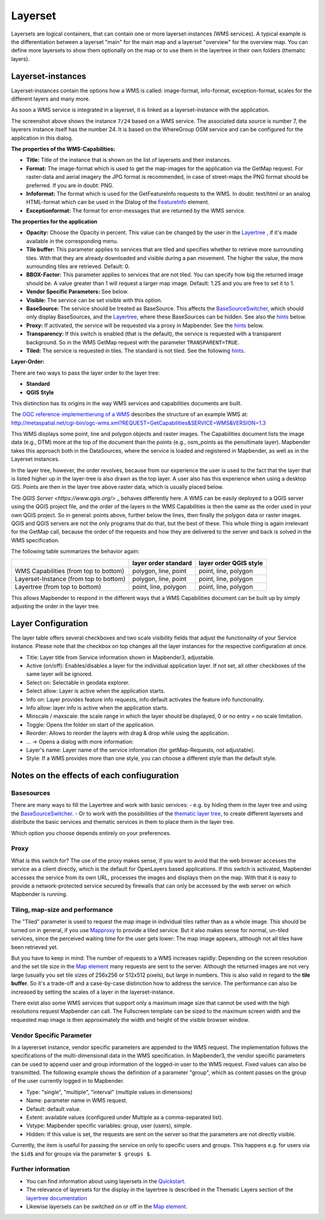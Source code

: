 .. _layerset:

Layerset
********

Layersets are logical containers, that can contain one or more layerset-instances (WMS services). A typical example is the differentiation between a layerset "main" for the main map and a layerset "overview" for the overview map. You can define more layersets to show them optionally on the map or to use them in the layertree in their own folders (thematic layers).

.. image:: ../../../figures/mapbender3_service_edit.png
           :scale: 80


Layerset-instances
==================

Layerset-instances contain the options how a WMS is called: image-format, info-format, exception-format, scales for the different layers and many more.

.. image:: ../../../figures/mapbender3_wms_application_settings.png
           :scale: 80

As soon a WMS service is integrated in a layerset, it is linked as a layerset-instance with the application.

The screenshot above shows the instance ``7/24`` based on a WMS service. The associated data source is number 7, the layerers instance itself has the number 24. It is based on the WhereGroup OSM service and can be configured for the application in this dialog.

**The properties of the WMS-Capabilities:**

- **Title:** Title of the instance that is shown on the list of layersets and their instances.

- **Format:** The image-format which is used to get the map-images for the application via the GetMap request. For raster-data and aerial imagery the JPG format is recommended, in case of street-maps the PNG format should be preferred. If you are in doubt: PNG.

- **Infoformat:** The format which is used for the GetFeatureInfo requests to the WMS. In doubt: text/html or an analog HTML-format which can be used in the Dialog of the `FeatureInfo <../basic/feature_info>`_ element.

- **Exceptionformat:** The format for error-messages that are returned by the WMS service.

**The properties for the application**

- **Opacity:** Choose the Opacity in percent. This value can be changed by the user in the  `Layertree <../basic/layertree>`_ , if it's made available in the corresponding menu.

- **Tile buffer:** This parameter applies to services that are tiled and specifies whether to retrieve more surrounding tiles. With that they are already downloaded and visible during a pan movement. The higher the value, the more surrounding tiles are retrieved. Default: 0.

- **BBOX-Factor:** This parameter applies to services that are not tiled. You can specify how big the returned image should be. A value greater than 1 will request a larger map image. Default: 1.25 and you are free to set it to 1.

- **Vendor Specific Parameters:** See below.

- **Visible:** The service can be set visible with this option.

- **BaseSource:** The service should be treated as BaseSource. This affects the `BaseSourceSwitcher <../basic/basesourceswitcher>`_, which should only display BaseSources, and the `Layertree <../basic/layertree>`_, where these BaseSources can be hidden. See also the `hints <hints-layersets_>`_ below.

- **Proxy:** If activated, the service will be requested via a proxy in Mapbender. See the `hints <hints-layersets_>`_ below.

- **Transparency:** If this switch is enabled (that is the default), the service is requested with a transparent background. So in the WMS GetMap request with the parameter ``TRANSPARENT=TRUE``.

- **Tiled:** The service is requested in tiles. The standard is not tiled. See the following `hints <hints-layersets_>`_.


**Layer-Order:**

There are two ways to pass the layer order to the layer tree:

- **Standard**
- **QGIS Style**

This distinction has its origins in the way WMS services and capabilities documents are built.

The `OGC reference-implementierung of a WMS <http://www.opengeospatial.org/standards/wms/quickstart>`_ describes the structure of an example WMS at: `http://metaspatial.net/cgi-bin/ogc-wms.xml?REQUEST=GetCapabilities&SERVICE=WMS&VERSION=1.3 <http://metaspatial.net/cgi-bin/ogc-wms.xml?REQUEST=GetCapabilities&SERVICE=WMS&VERSION=1.3>`_

This WMS displays some point, line and polygon objects and raster images. The Capabilities document lists the image data (e.g., DTM) more at the top of the document than the points (e.g., osm_points as the penultimate layer). Mapbender takes this approach both in the DataSources, where the service is loaded and registered in Mapbender, as well as in the Layerset instances.

In the layer tree, however, the order revolves, because from our experience the user is used to the fact that the layer that is listed higher up in the layer-tree is also drawn as the top layer. A user also has this experience when using a desktop GIS. Points are then in the layer tree above raster data, which is usually placed below.

The `QGIS Server <https://www.qgis.org/>` _ behaves differently here. A WMS can be easily deployed to a QGIS server using the QGIS project file, and the order of the layers in the WMS Capabilities is then the same as the order used in your own QGIS project. So in general: points above, further below the lines, then finally the polygon data or raster images. QGIS and QGIS servers are not the only programs that do that, but the best of these. This whole thing is again irrelevant for the GetMap call, because the order of the requests and how they are delivered to the server and back is solved in the WMS specification.

The following table summarizes the behavior again:

+----------------------------------------+----------------------+------------------------+
|                                        | layer order standard | layer order QGIS style |
+========================================+======================+========================+
| WMS Capabilities (from top to bottom)  | polygon, line, point | point, line, polygon   |
+----------------------------------------+----------------------+------------------------+
| Layerset-Instance (from top to bottom) | polygon, line, point | point, line, polygon   |
+----------------------------------------+----------------------+------------------------+
| Layertree  (from top to bottom)        | point, line, polygon | point, line, polygon   |
+----------------------------------------+----------------------+------------------------+

This allows Mapbender to respond in the different ways that a WMS Capabilities document can be built up by simply adjusting the order in the layer tree.


.. _layer_configuration:

Layer Configuration
===================

The layer table offers several checkboxes and two scale visibility fields that adjust the functionality of your Service Instance. Please note that the checkbox on top changes all the layer instances for the respective configuration at once.

.. image:: ../../../figures/layerset_instance.png
           :scale: 80

* Title: Layer title from Service information shown in Mapbender3, adjustable.
* Active (on/off): Enables/disables a layer for the individual application layer. If not set, all other checkboxes of the same layer will be ignored.
* Select on: Selectable in geodata explorer.
* Select allow: Layer is active when the application starts.
* Info on: Layer provides feature info requests, info default activates the feature info functionality.
* Info allow: layer info is active when the application starts.
* Minscale / maxscale: the scale range in which the layer should be displayed, 0 or no entry = no scale limitation.
* Toggle: Opens the folder on start of the application.
* Reorder: Allows to reorder the layers with drag & drop while using the application.

* ... -> Opens a dialog with more information:
* Layer's name: Layer name of the service information (for getMap-Requests, not adjustable).
* Style: If a WMS provides more than one style, you can choose a different style than the default style.



.. _hints-layersets:

Notes on the effects of each confiuguration
===========================================

Basesources
-----------

There are many ways to fill the Layertree and work with basic services:
- e.g. by hiding them in the layer tree and using the `BaseSourceSwitcher <../basic/basesourceswitcher>`_.
- Or to work with the possibilities of the `thematic layer tree <../basic/layerertree>`_, to create different layersets and distribute the basic services and thematic services in them to place them in the layer tree.

Which option you choose depends entirely on your preferences.

Proxy
-----

What is this switch for? The use of the proxy makes sense, if you want to avoid that the web browser accesses the service as a client directly, which is the default for OpenLayers based applications. If this switch is activated, Mapbender accesses the service from its own URL, processes the images and displays them on the map. With that it is easy to provide a network-protected service secured by firewalls that can only be accessed by the web server on which Mapbender is running.

Tiling, map-size and performance
--------------------------------

The "Tiled" parameter is used to request the map image in individual tiles rather than as a whole image. This should be turned on in general, if you use `Mapproxy <https://mapproxy.de/>`_ to provide a tiled service. But it also makes sense for normal, un-tiled services, since the perceived waiting time for the user gets lower: The map image appears, although not all tiles have been retrieved yet.

But you have to keep in mind: The number of requests to a WMS increases rapidly: Depending on the screen resolution and the set tile size in the `Map element <../basic/map>`_ many requests are sent to the server. Although the returned images are not very large (usually you set tile sizes of 256x256 or 512x512 pixels), but large in numbers. This is also valid in regard to the **tile buffer**. So it's a trade-off and a case-by-case distinction how to address the service. The performance can also be increased by setting the scales of a layer in the layerset-instance.

There exist also some WMS services that support only a maximum image size that cannot be used with the high resolutions request Mapbender can call. The Fullscreen template can be sized to the maximum screen width and the requested map image is then approximately the width and height of the visible browser window.


Vendor Specific Parameter
-------------------------

In a layererset instance, vendor specific parameters are appended to the WMS request. The implementation follows the specifications of the multi-dimensional data in the WMS specification. In Mapbender3, the vendor specific parameters can be used to append user and group information of the logged-in user to the WMS request. Fixed values ​​can also be transmitted. The following example shows the definition of a parameter "group", which as content passes on the group of the user currently logged in to Mapbender.

.. image:: ../../../figures/mapbender_vendor_specific_parameter.png

* Type: "single", "multiple", "interval" (multiple values ​​in dimensions)
* Name: parameter name in WMS request.
* Default: default value.
* Extent: available values ​​(configured under Multiple as a comma-separated list).
* Vstype: Mapbender specific variables: group, user (users), simple.
* Hidden: If this value is set, the requests are sent on the server so that the parameters are not directly visible.

Currently, the item is useful for passing the service on only to specific users and groups. This happens e.g. for users via the ``$id$`` and for groups via the parameter ``$ groups $``.


Further information
-------------------

* You can find information about using layersets in the `Quickstart <../../quickstart#configure-your-wms>`_.

* The relevance of layersets for the display in the layertree is described in the Thematic Layers section of the `layertree documentation <../basic/layertree>`_

* Likewise layersets can be switched on or off in the `Map element <../basic/map>`_.
